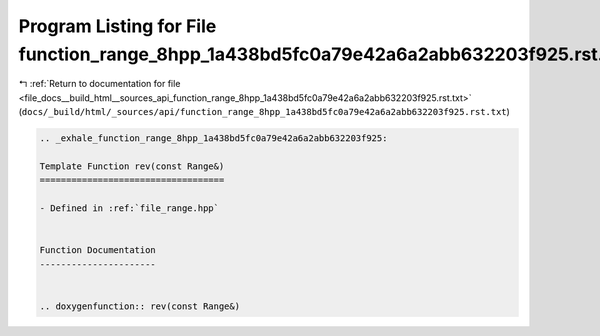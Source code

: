 
.. _program_listing_file_docs__build_html__sources_api_function_range_8hpp_1a438bd5fc0a79e42a6a2abb632203f925.rst.txt:

Program Listing for File function_range_8hpp_1a438bd5fc0a79e42a6a2abb632203f925.rst.txt
=======================================================================================

|exhale_lsh| :ref:`Return to documentation for file <file_docs__build_html__sources_api_function_range_8hpp_1a438bd5fc0a79e42a6a2abb632203f925.rst.txt>` (``docs/_build/html/_sources/api/function_range_8hpp_1a438bd5fc0a79e42a6a2abb632203f925.rst.txt``)

.. |exhale_lsh| unicode:: U+021B0 .. UPWARDS ARROW WITH TIP LEFTWARDS

.. code-block:: cpp

   .. _exhale_function_range_8hpp_1a438bd5fc0a79e42a6a2abb632203f925:
   
   Template Function rev(const Range&)
   ===================================
   
   - Defined in :ref:`file_range.hpp`
   
   
   Function Documentation
   ----------------------
   
   
   .. doxygenfunction:: rev(const Range&)
